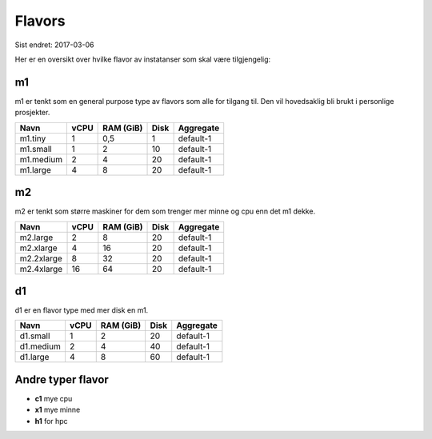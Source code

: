 =======
Flavors
=======

Sist endret: 2017-03-06

Her er en oversikt over hvilke flavor av instatanser som skal være tilgjengelig:

m1
==

m1 er tenkt som en general purpose type av flavors som alle for tilgang til.
Den vil hovedsaklig bli brukt i personlige prosjekter.

=========== ==== ========== ===== ==============
Navn        vCPU RAM (GiB)  Disk  Aggregate
=========== ==== ========== ===== ==============
m1.tiny      1    0,5         1   default-1
m1.small     1    2          10   default-1
m1.medium    2    4          20   default-1
m1.large     4    8          20   default-1
=========== ==== ========== ===== ==============

m2
==

m2 er tenkt som større maskiner for dem som trenger mer minne og cpu enn det
m1 dekke.

=========== ==== ========== ===== ==============
Navn        vCPU RAM (GiB)  Disk  Aggregate
=========== ==== ========== ===== ==============
m2.large     2      8        20   default-1
m2.xlarge    4     16        20   default-1
m2.2xlarge   8     32        20   default-1
m2.4xlarge   16    64        20   default-1
=========== ==== ========== ===== ==============

d1
==

d1 er en flavor type med mer disk en m1.

=========== ==== ========== ===== ==============
Navn        vCPU RAM (GiB)  Disk  Aggregate
=========== ==== ========== ===== ==============
d1.small     1    2           20  default-1
d1.medium    2    4           40  default-1
d1.large     4    8           60  default-1
=========== ==== ========== ===== ==============

Andre typer flavor
==================

* **c1** mye cpu
* **x1** mye minne
* **h1** for hpc

